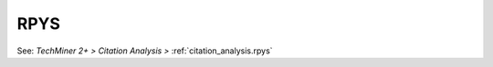 RPYS
^^^^^^^^^^^^^^^^^^^^^^^^^^^^^^^^^^^^^^^^^^^^^^^^^^^^^^^^^^^^^^^^^

See: `TechMiner 2+ > Citation Analysis >` :ref:`citation_analysis.rpys`